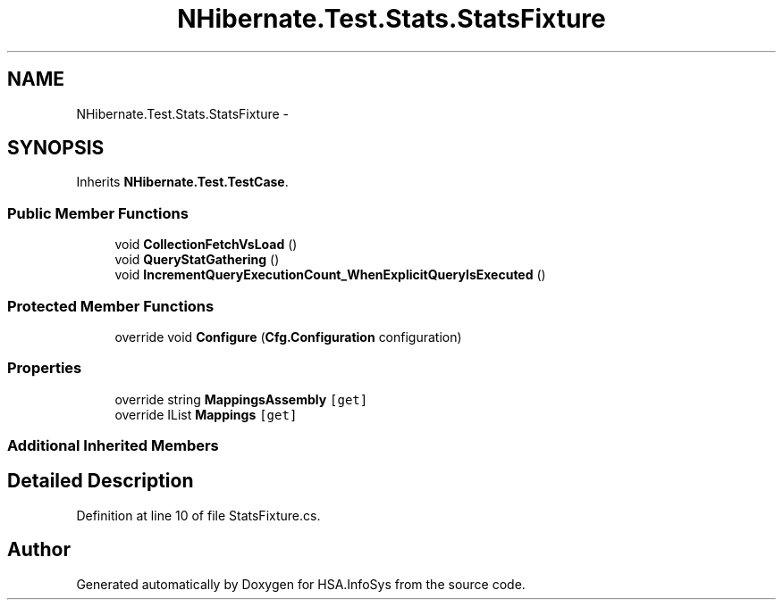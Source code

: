 .TH "NHibernate.Test.Stats.StatsFixture" 3 "Fri Jul 5 2013" "Version 1.0" "HSA.InfoSys" \" -*- nroff -*-
.ad l
.nh
.SH NAME
NHibernate.Test.Stats.StatsFixture \- 
.SH SYNOPSIS
.br
.PP
.PP
Inherits \fBNHibernate\&.Test\&.TestCase\fP\&.
.SS "Public Member Functions"

.in +1c
.ti -1c
.RI "void \fBCollectionFetchVsLoad\fP ()"
.br
.ti -1c
.RI "void \fBQueryStatGathering\fP ()"
.br
.ti -1c
.RI "void \fBIncrementQueryExecutionCount_WhenExplicitQueryIsExecuted\fP ()"
.br
.in -1c
.SS "Protected Member Functions"

.in +1c
.ti -1c
.RI "override void \fBConfigure\fP (\fBCfg\&.Configuration\fP configuration)"
.br
.in -1c
.SS "Properties"

.in +1c
.ti -1c
.RI "override string \fBMappingsAssembly\fP\fC [get]\fP"
.br
.ti -1c
.RI "override IList \fBMappings\fP\fC [get]\fP"
.br
.in -1c
.SS "Additional Inherited Members"
.SH "Detailed Description"
.PP 
Definition at line 10 of file StatsFixture\&.cs\&.

.SH "Author"
.PP 
Generated automatically by Doxygen for HSA\&.InfoSys from the source code\&.
